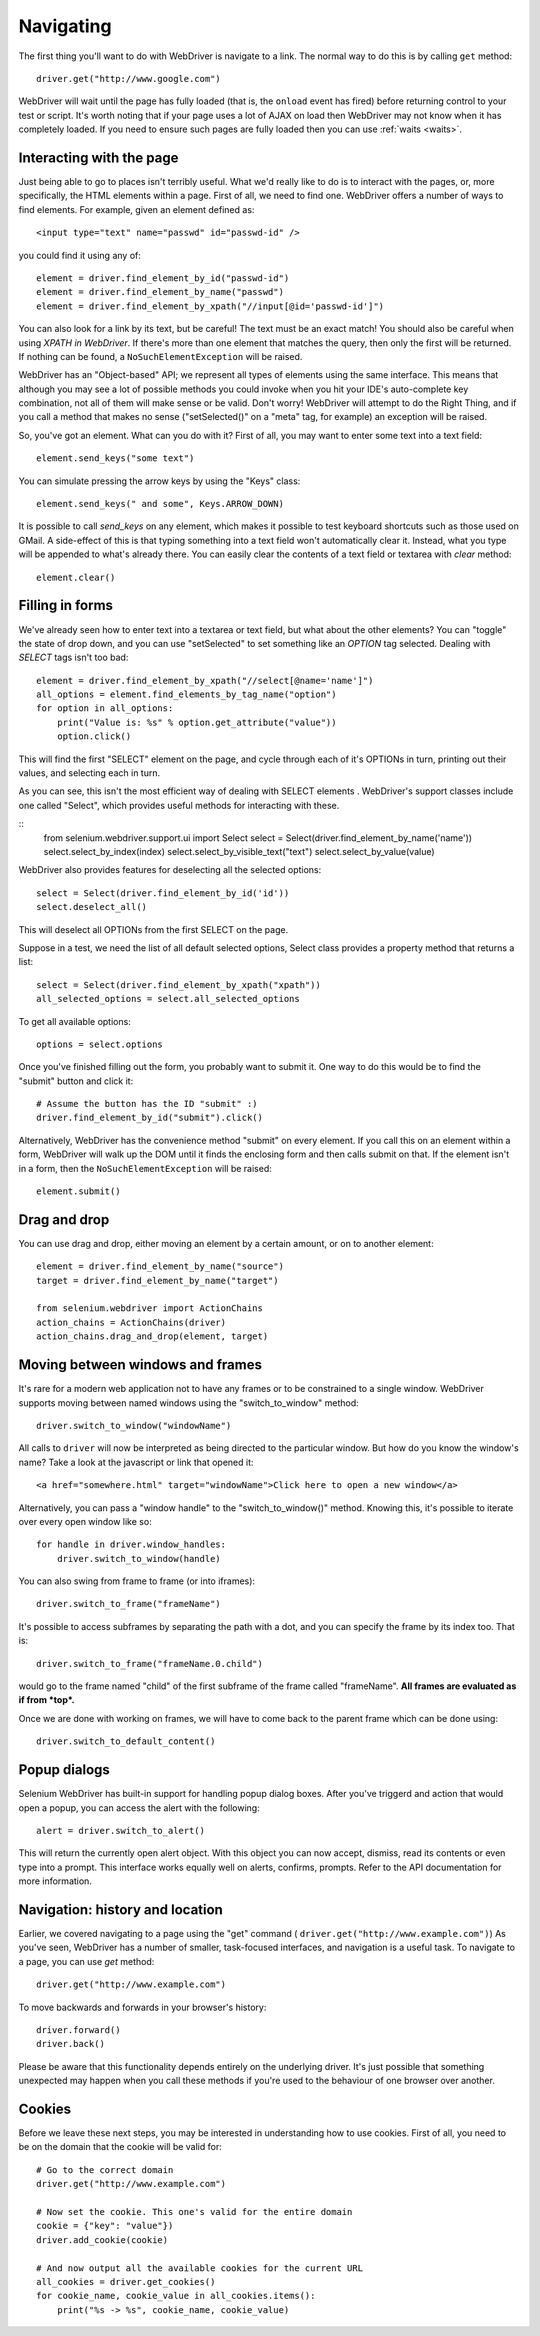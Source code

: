.. _navigating:

Navigating
----------

The first thing you'll want to do with WebDriver is navigate to a
link.  The normal way to do this is by calling ``get`` method:

::

  driver.get("http://www.google.com")

WebDriver will wait until the page has fully loaded (that is, the
``onload`` event has fired) before returning control to your test or
script.  It's worth noting that if your page uses a lot of AJAX on
load then WebDriver may not know when it has completely loaded.  If
you need to ensure such pages are fully loaded then you can use
:ref:`waits <waits>`.

Interacting with the page
~~~~~~~~~~~~~~~~~~~~~~~~~

Just being able to go to places isn't terribly useful.  What we'd
really like to do is to interact with the pages, or, more
specifically, the HTML elements within a page.  First of all, we need
to find one.  WebDriver offers a number of ways to find elements.  For
example, given an element defined as::

  <input type="text" name="passwd" id="passwd-id" />

you could find it using any of::

  element = driver.find_element_by_id("passwd-id")
  element = driver.find_element_by_name("passwd")
  element = driver.find_element_by_xpath("//input[@id='passwd-id']")

You can also look for a link by its text, but be careful! The text
must be an exact match! You should also be careful when using `XPATH
in WebDriver`.  If there's more than one element that matches the
query, then only the first will be returned.  If nothing can be found,
a ``NoSuchElementException`` will be raised.

.. TODO: Is this following paragraph correct ?

WebDriver has an "Object-based" API; we represent all types of
elements using the same interface.  This means that although you may
see a lot of possible methods you could invoke when you hit your IDE's
auto-complete key combination, not all of them will make sense or be
valid.  Don't worry! WebDriver will attempt to do the Right Thing, and
if you call a method that makes no sense ("setSelected()" on a "meta"
tag, for example) an exception will be raised.

So, you've got an element.  What can you do with it? First of all, you
may want to enter some text into a text field::

  element.send_keys("some text")

You can simulate pressing the arrow keys by using the "Keys" class::

  element.send_keys(" and some", Keys.ARROW_DOWN)

It is possible to call `send_keys` on any element, which makes it
possible to test keyboard shortcuts such as those used on GMail.  A
side-effect of this is that typing something into a text field won't
automatically clear it.  Instead, what you type will be appended to
what's already there.  You can easily clear the contents of a text
field or textarea with `clear` method::

  element.clear()


Filling in forms
~~~~~~~~~~~~~~~~

We've already seen how to enter text into a textarea or text field,
but what about the other elements? You can "toggle" the state of
drop down, and you can use "setSelected" to set something like an
`OPTION` tag selected.  Dealing with `SELECT` tags isn't too bad::

    element = driver.find_element_by_xpath("//select[@name='name']")
    all_options = element.find_elements_by_tag_name("option")
    for option in all_options:
        print("Value is: %s" % option.get_attribute("value"))
        option.click()

This will find the first "SELECT" element on the page, and cycle
through each of it's OPTIONs in turn, printing out their values, and
selecting each in turn.

As you can see, this isn't the most efficient
way of dealing with SELECT elements . WebDriver's support classes
include one called "Select", which provides useful methods for
interacting with these.

::
    from selenium.webdriver.support.ui import Select
    select = Select(driver.find_element_by_name('name'))
    select.select_by_index(index)
    select.select_by_visible_text("text")
    select.select_by_value(value)


WebDriver also provides features for deselecting all the selected options::

    select = Select(driver.find_element_by_id('id'))
    select.deselect_all()

This will deselect all OPTIONs from the first SELECT on the page.

Suppose in a test, we need the list of all default selected options, Select
class provides a property method that returns a list::

    select = Select(driver.find_element_by_xpath("xpath"))
    all_selected_options = select.all_selected_options
    
To get all available options::

    options = select.options

Once you've finished filling out the form, you probably want to submit
it. One way to do this would be to find the "submit" button and click
it::

  # Assume the button has the ID "submit" :)
  driver.find_element_by_id("submit").click()

Alternatively, WebDriver has the convenience method "submit" on every
element.  If you call this on an element within a form, WebDriver will
walk up the DOM until it finds the enclosing form and then calls
submit on that.  If the element isn't in a form, then the
``NoSuchElementException`` will be raised::

  element.submit()


Drag and drop
~~~~~~~~~~~~~

You can use drag and drop, either moving an element by a certain
amount, or on to another element::

  element = driver.find_element_by_name("source")
  target = driver.find_element_by_name("target")

  from selenium.webdriver import ActionChains
  action_chains = ActionChains(driver)
  action_chains.drag_and_drop(element, target)


Moving between windows and frames
~~~~~~~~~~~~~~~~~~~~~~~~~~~~~~~~~

It's rare for a modern web application not to have any frames or to be
constrained to a single window.  WebDriver supports moving between
named windows using the "switch_to_window" method::

  driver.switch_to_window("windowName")

All calls to ``driver`` will now be interpreted as being directed to
the particular window.  But how do you know the window's name? Take a
look at the javascript or link that opened it::

  <a href="somewhere.html" target="windowName">Click here to open a new window</a>

Alternatively, you can pass a "window handle" to the
"switch_to_window()" method.  Knowing this, it's possible to iterate
over every open window like so::

  for handle in driver.window_handles:
      driver.switch_to_window(handle)

You can also swing from frame to frame (or into iframes)::

  driver.switch_to_frame("frameName")

It's possible to access subframes by separating the path with a dot,
and you can specify the frame by its index too.  That is::

  driver.switch_to_frame("frameName.0.child")

would go to the frame named "child" of the first subframe of the frame
called "frameName".  **All frames are evaluated as if from *top*.**

Once we are done with working on frames, we will have to come back
to the parent frame which can be done using::

  driver.switch_to_default_content()

Popup dialogs
~~~~~~~~~~~~~

Selenium WebDriver has built-in support for handling popup dialog
boxes.  After you've triggerd and action that would open a popup, you
can access the alert with the following::

  alert = driver.switch_to_alert()

This will return the currently open alert object.  With this object
you can now accept, dismiss, read its contents or even type into a
prompt.  This interface works equally well on alerts, confirms,
prompts.  Refer to the API documentation for more information.


Navigation: history and location
~~~~~~~~~~~~~~~~~~~~~~~~~~~~~~~~

Earlier, we covered navigating to a page using the "get" command (
``driver.get("http://www.example.com")``) As you've seen, WebDriver
has a number of smaller, task-focused interfaces, and navigation is a
useful task.  To navigate to a page, you can use `get` method::

  driver.get("http://www.example.com")

To move backwards and forwards in your browser's history::

  driver.forward()
  driver.back()

Please be aware that this functionality depends entirely on the
underlying driver.  It's just possible that something unexpected may
happen when you call these methods if you're used to the behaviour of
one browser over another.


Cookies
~~~~~~~

Before we leave these next steps, you may be interested in
understanding how to use cookies.  First of all, you need to be on the
domain that the cookie will be valid for:

::

  # Go to the correct domain
  driver.get("http://www.example.com")

  # Now set the cookie. This one's valid for the entire domain
  cookie = {"key": "value"})
  driver.add_cookie(cookie)

  # And now output all the available cookies for the current URL
  all_cookies = driver.get_cookies()
  for cookie_name, cookie_value in all_cookies.items():
      print("%s -> %s", cookie_name, cookie_value)
